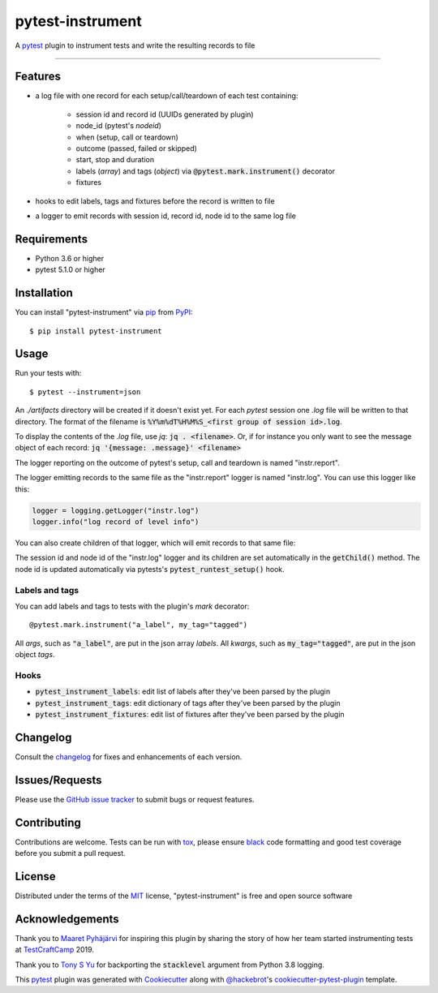 =================
pytest-instrument
=================

.. image:: https://img.shields.io/pypi/v/pytest-instrument.svg
    :target: https://pypi.org/project/pytest-instrument
    :alt: PyPI version

.. image:: https://img.shields.io/pypi/pyversions/pytest-instrument.svg
    :target: https://pypi.org/project/pytest-instrument
    :alt: Python versions

.. image:: https://img.shields.io/pypi/dm/pytest-instrument
    :target: https://pypistats.org/packages/pytest-instrument
    :alt: PyPI - Downloads

.. image:: https://circleci.com/gh/j19sch/pytest-instrument/tree/master.svg?style=svg
    :target: https://circleci.com/gh/j19sch/pytest-instrument/tree/master
    :alt: See Build Status on Circle CI

.. image:: https://img.shields.io/badge/code%20style-black-000000.svg
    :target: https://github.com/psf/black

.. image:: https://img.shields.io/github/license/mashape/apistatus.svg
    :target: https://github.com/j19sch/pytest-logfest/blob/master/LICENSE
    :alt: MIT license

A `pytest`_ plugin to instrument tests and write the resulting records to file

----


Features
--------

* a log file with one record for each setup/call/teardown of each test containing:

    * session id and record id (UUIDs generated by plugin)
    * node_id (pytest's `nodeid`)
    * when (setup, call or teardown)
    * outcome (passed, failed or skipped)
    * start, stop and duration
    * labels (`array`) and tags (`object`) via :code:`@pytest.mark.instrument()` decorator
    * fixtures
* hooks to edit labels, tags and fixtures before the record is written to file
* a logger to emit records with session id, record id, node id to the same log file


Requirements
------------

* Python 3.6 or higher
* pytest 5.1.0 or higher


Installation
------------

You can install "pytest-instrument" via `pip`_ from `PyPI`_::

    $ pip install pytest-instrument


Usage
-----

Run your tests with::

    $ pytest --instrument=json

An `./artifacts` directory will be created if it doesn't exist yet. For each `pytest` session one `.log` file
will be written to that directory. The format of the filename is :code:`%Y%m%dT%H%M%S_<first group of session id>.log`.

To display the contents of the `.log` file, use `jq`: :code:`jq . <filename>`. Or, if for instance you only want to
see the message object of each record: :code:`jq '{message: .message}' <filename>`

The logger reporting on the outcome of pytest's setup, call and teardown is named "instr.report".

The logger emitting records to the same file as the "instr.report" logger is named "instr.log".
You can use this logger like this:

.. code-block:: python

    logger = logging.getLogger("instr.log")
    logger.info("log record of level info")

You can also create children of that logger, which will emit records to that same file:

.. code-block:: python
    sublogger = logging.getLogger("instr.log").getChild("sublogger")
    logger.warning("log record of level warning")

The session id and node id of the "instr.log" logger and its children are set automatically in the :code:`getChild()` method.
The node id is updated automatically via pytests's :code:`pytest_runtest_setup()` hook.


Labels and tags
~~~~~~~~~~~~~~~
You can add labels and tags to tests with the plugin's `mark` decorator::

@pytest.mark.instrument("a_label", my_tag="tagged")

All `args`, such as :code:`"a_label"`, are put in the json array `labels`.
All `kwargs`, such as :code:`my_tag="tagged"`, are put in the json object `tags`.


Hooks
~~~~~
- :code:`pytest_instrument_labels`: edit list of labels after they've been parsed by the plugin
- :code:`pytest_instrument_tags`: edit dictionary of tags after they've been parsed by the plugin
- :code:`pytest_instrument_fixtures`: edit list of fixtures after they've been parsed by the plugin


Changelog
---------

Consult the `changelog <https://github.com/j19sch/pytest-instrument/blob/master/CHANGELOG.rst>`_ for fixes and enhancements of each version.


Issues/Requests
---------------

Please use the `GitHub issue tracker <https://github.com/j19sch/pytest-instrument/issues>`_ to submit bugs or request features.


Contributing
------------
Contributions are welcome. Tests can be run with `tox`_, please ensure
`black`_ code formatting and good test coverage before you submit a pull request.


License
-------

Distributed under the terms of the `MIT`_ license, "pytest-instrument" is free and open source software


Acknowledgements
----------------
Thank you to `Maaret Pyhäjärvi <https://maaretp.com>`_ for inspiring this plugin by sharing the story of how her team
started instrumenting tests at `TestCraftCamp`_ 2019.

Thank you to `Tony S Yu <https://github.com/tonysyu>`_ for backporting the :code:`stacklevel` argument from Python 3.8 logging.

This `pytest`_ plugin was generated with `Cookiecutter`_ along with `@hackebrot`_'s `cookiecutter-pytest-plugin`_ template.


.. _`Cookiecutter`: https://github.com/audreyr/cookiecutter
.. _`@hackebrot`: https://github.com/hackebrot
.. _`MIT`: http://opensource.org/licenses/MIT
.. _`BSD-3`: http://opensource.org/licenses/BSD-3-Clause
.. _`GNU GPL v3.0`: http://www.gnu.org/licenses/gpl-3.0.txt
.. _`Apache Software License 2.0`: http://www.apache.org/licenses/LICENSE-2.0
.. _`cookiecutter-pytest-plugin`: https://github.com/pytest-dev/cookiecutter-pytest-plugin
.. _`pytest`: https://github.com/pytest-dev/pytest
.. _`tox`: https://tox.readthedocs.io/en/latest/
.. _`pip`: https://pypi.org/project/pip/
.. _`PyPI`: https://pypi.org/project
.. _`black`: https://github.com/psf/black
.. _`TestCraftCamp`: https://testcraftcamp.nl/